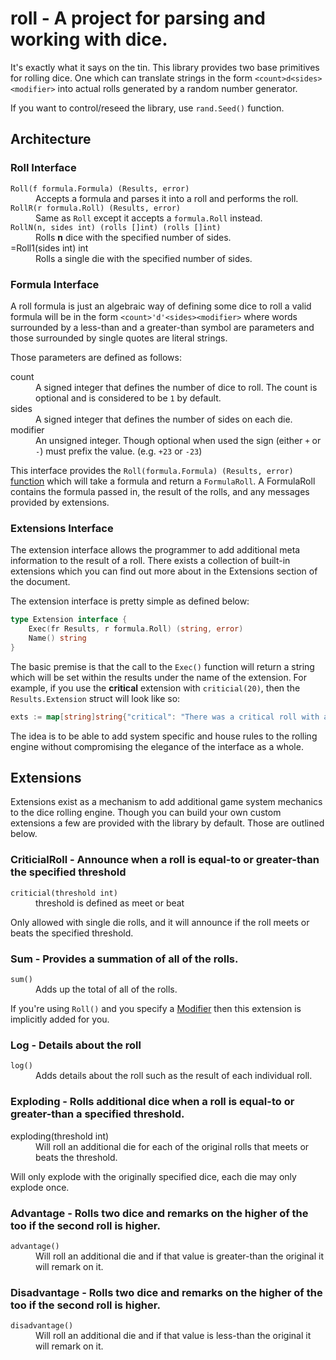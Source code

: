 * roll - A project for parsing and working with dice.

It's exactly what it says on the tin. This library
provides two base primitives for rolling dice. One which
can translate strings in the form ~<count>d<sides><modifier>~
into actual rolls generated by a random number generator.

If you want to control/reseed the library, use =rand.Seed()=
function.

** Architecture

*** Roll Interface

- =Roll(f formula.Formula) (Results, error)= :: Accepts a formula and parses it into a roll and performs the roll.
- =RollR(r formula.Roll) (Results, error)= :: Same as =Roll= except it accepts a =formula.Roll= instead.
- =RollN(n, sides int) (rolls []int) (rolls []int)= :: Rolls *n* dice with the specified number of sides.
- =Roll1(sides int) int :: Rolls a single die with the specified number of sides.

*** Formula Interface

A roll formula is just an algebraic way of defining some dice to roll a
valid formula will be in the form ~<count>'d'<sides><modifier>~ where
words surrounded by a less-than and a greater-than symbol are parameters
and those surrounded by single quotes are literal strings.

Those parameters are defined as follows:

- count :: A signed integer that defines the number of dice to roll. The count is optional and is considered to be ~1~ by default.
- sides :: A signed integer that defines the number of sides on each die.
- modifier :: An unsigned integer. Though optional when used the sign (either ~+~ or ~-~) must prefix the value. (e.g. ~+23~ or ~-23~)

This interface provides the =Roll(formula.Formula) (Results, error)=
[[file:roller.go::13][function]] which will take a formula and return a ~FormulaRoll~.
A FormulaRoll contains the formula passed in, the result of the rolls, and any
messages provided by extensions.

*** Extensions Interface

The extension interface allows the programmer to add additional meta information
to the result of a roll. There exists a collection of built-in extensions which
you can find out more about in the Extensions section of the document.

The extension interface is pretty simple as defined below:

#+BEGIN_SRC go
type Extension interface {
	Exec(fr Results, r formula.Roll) (string, error)
	Name() string
}
#+END_SRC

The basic premise is that the call to the =Exec()= function will return a string which will be set within the results
under the name of the extension. For example, if you use the *critical* extension with ~criticial(20)~, then the
=Results.Extension= struct will look like so:

#+BEGIN_SRC go
exts := map[string]string{"critical": "There was a critical roll with a roll of 20!"}
#+END_SRC

The idea is to be able to add system specific and house rules to the rolling engine without compromising the
elegance of the interface as a whole.

** Extensions

Extensions exist as a mechanism to add additional game system mechanics to the dice rolling engine. Though you can
build your own custom extensions a few are provided with the library by default. Those are outlined below.

*** CriticialRoll - Announce when a roll is equal-to or greater-than the specified threshold

- =criticial(threshold int)= :: threshold is defined as meet or beat

Only allowed with single die rolls, and it will announce if the roll meets or beats the specified threshold.

*** Sum - Provides a summation of all of the rolls.

- =sum()= :: Adds up the total of all of the rolls.

If you're using =Roll()= and you specify a _Modifier_ then this extension is implicitly added for you.

*** Log - Details about the roll

- =log()= :: Adds details about the roll such as the result of each individual roll.

*** Exploding - Rolls additional dice when a roll is equal-to or greater-than a specified threshold.

- exploding(threshold int) :: Will roll an additional die for each of the original rolls that meets or beats the threshold.

Will only explode with the originally specified dice, each die may only explode once.

*** Advantage - Rolls two dice and remarks on the higher of the too if the second roll is higher.

- =advantage()= :: Will roll an additional die and if that value is greater-than the original it will remark on it.

*** Disadvantage - Rolls two dice and remarks on the higher of the too if the second roll is higher.

- =disadvantage()= :: Will roll an additional die and if that value is less-than the original it will remark on it.



